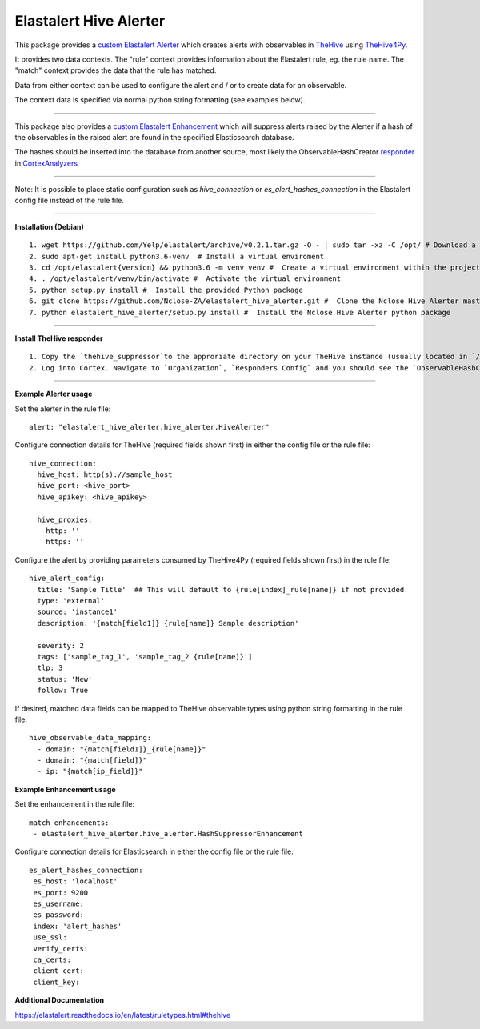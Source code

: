 Elastalert Hive Alerter
=======================

This package provides a `custom Elastalert Alerter
<https://elastalert.readthedocs.io/en/latest/recipes/adding_alerts.html#adding-a-new-alerter>`_ which creates alerts with observables in `TheHive <https://thehive-project.org/>`_ using `TheHive4Py <https://github.com/CERT-BDF/TheHive4py>`_.

It provides two data contexts. The "rule" context provides information about the Elastalert rule,
eg. the rule name. The "match" context provides the data that the rule has matched.

Data from either context can be used to configure the alert and / or to create data for an observable.

The context data is specified via normal python string formatting (see examples below).

----

This package also provides a `custom Elastalert Enhancement <https://elastalert.readthedocs.io/en/latest/recipes/adding_enhancements.html>`_ which will suppress alerts raised by the Alerter if a hash of the observables in the raised alert are found in the specified Elasticsearch database.

The hashes should be inserted into the database from another source, most likely the ObservableHashCreator `responder <https://github.com/TheHive-Project/CortexDocs/blob/master/api/how-to-create-a-responder.md>`_ in `CortexAnalyzers <https://github.com/TheHive-Project/Cortex-Analyzers>`_

----

Note: It is possible to place static configuration such as *hive_connection* or *es_alert_hashes_connection* in the Elastalert config file instead of the rule file.

----

**Installation (Debian)**

::

 1. wget https://github.com/Yelp/elastalert/archive/v0.2.1.tar.gz -O - | sudo tar -xz -C /opt/ # Download a stable release from the Elastalert repository and place it in whichever directory you wish. We will use /opt/ for this demostration.
 2. sudo apt-get install python3.6-venv  # Install a virtual enviroment
 3. cd /opt/elastalert{version} && python3.6 -m venv venv #  Create a virtual environment within the project directory
 4. . /opt/elastalert/venv/bin/activate #  Activate the virtual environment
 5. python setup.py install #  Install the provided Python package
 6. git clone https://github.com/Nclose-ZA/elastalert_hive_alerter.git #  Clone the Nclose Hive Alerter master branch
 7. python elastalert_hive_alerter/setup.py install #  Install the Nclose Hive Alerter python package
 
----

**Install TheHive responder**

::

 1. Copy the `thehive_suppressor`to the approriate directory on your TheHive instance (usually located in `/opt/Cortex-Analyzers/responders/ObservableHashCreator` on Docker deployments.
 2. Log into Cortex. Navigate to `Organization`, `Responders Config` and you should see the `ObservableHashCreator` if the above was followed correctly. Configure the necessary requirements.

----

**Example Alerter usage**

Set the alerter in the rule file:

::

 alert: "elastalert_hive_alerter.hive_alerter.HiveAlerter"

Configure connection details for TheHive (required fields shown first) in either the config file or the rule file:

::

 hive_connection:
   hive_host: http(s)://sample_host
   hive_port: <hive_port>
   hive_apikey: <hive_apikey>

   hive_proxies:
     http: ''
     https: ''

Configure the alert by providing parameters consumed by TheHive4Py (required fields shown first) in the rule file:

::

 hive_alert_config:
   title: 'Sample Title'  ## This will default to {rule[index]_rule[name]} if not provided
   type: 'external'
   source: 'instance1'
   description: '{match[field1]} {rule[name]} Sample description'

   severity: 2
   tags: ['sample_tag_1', 'sample_tag_2 {rule[name]}']
   tlp: 3
   status: 'New'
   follow: True

If desired, matched data fields can be mapped to TheHive observable types using python string formatting in the rule file:

::

 hive_observable_data_mapping:
   - domain: "{match[field1]}_{rule[name]}"
   - domain: "{match[field]}"
   - ip: "{match[ip_field]}"

**Example Enhancement usage**

Set the enhancement in the rule file:

::

 match_enhancements:
  - elastalert_hive_alerter.hive_alerter.HashSuppressorEnhancement

Configure connection details for Elasticsearch in either the config file or the rule file:

::

 es_alert_hashes_connection:
  es_host: 'localhost'
  es_port: 9200
  es_username:
  es_password:
  index: 'alert_hashes'
  use_ssl:
  verify_certs:
  ca_certs:
  client_cert:
  client_key:

**Additional Documentation**

https://elastalert.readthedocs.io/en/latest/ruletypes.html#thehive
